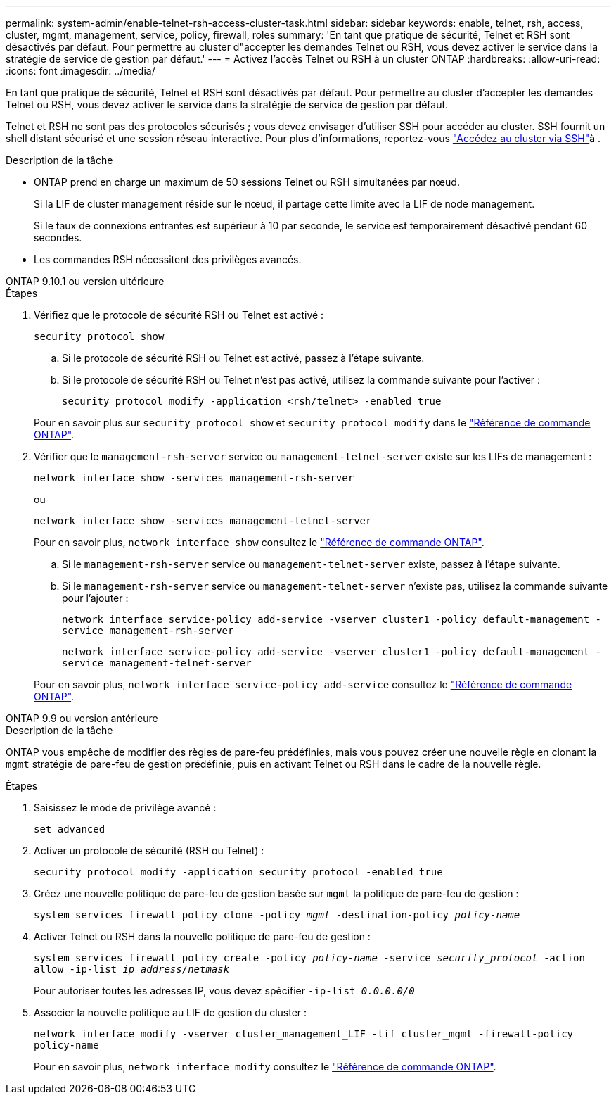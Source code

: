 ---
permalink: system-admin/enable-telnet-rsh-access-cluster-task.html 
sidebar: sidebar 
keywords: enable, telnet, rsh, access, cluster, mgmt, management, service, policy, firewall, roles 
summary: 'En tant que pratique de sécurité, Telnet et RSH sont désactivés par défaut. Pour permettre au cluster d"accepter les demandes Telnet ou RSH, vous devez activer le service dans la stratégie de service de gestion par défaut.' 
---
= Activez l'accès Telnet ou RSH à un cluster ONTAP
:hardbreaks:
:allow-uri-read: 
:icons: font
:imagesdir: ../media/


[role="lead"]
En tant que pratique de sécurité, Telnet et RSH sont désactivés par défaut. Pour permettre au cluster d'accepter les demandes Telnet ou RSH, vous devez activer le service dans la stratégie de service de gestion par défaut.

Telnet et RSH ne sont pas des protocoles sécurisés ; vous devez envisager d'utiliser SSH pour accéder au cluster. SSH fournit un shell distant sécurisé et une session réseau interactive. Pour plus d'informations, reportez-vous link:./access-cluster-ssh-task.html["Accédez au cluster via SSH"]à .

.Description de la tâche
* ONTAP prend en charge un maximum de 50 sessions Telnet ou RSH simultanées par nœud.
+
Si la LIF de cluster management réside sur le nœud, il partage cette limite avec la LIF de node management.

+
Si le taux de connexions entrantes est supérieur à 10 par seconde, le service est temporairement désactivé pendant 60 secondes.

* Les commandes RSH nécessitent des privilèges avancés.


[role="tabbed-block"]
====
.ONTAP 9.10.1 ou version ultérieure
--
.Étapes
. Vérifiez que le protocole de sécurité RSH ou Telnet est activé :
+
`security protocol show`

+
.. Si le protocole de sécurité RSH ou Telnet est activé, passez à l'étape suivante.
.. Si le protocole de sécurité RSH ou Telnet n'est pas activé, utilisez la commande suivante pour l'activer :
+
`security protocol modify -application <rsh/telnet> -enabled true`



+
Pour en savoir plus sur `security protocol show` et `security protocol modify` dans le link:https://docs.netapp.com/us-en/ontap-cli/search.html?q=security+protocol["Référence de commande ONTAP"^].

. Vérifier que le `management-rsh-server` service ou `management-telnet-server` existe sur les LIFs de management :
+
`network interface show -services management-rsh-server`

+
ou

+
`network interface show -services management-telnet-server`

+
Pour en savoir plus, `network interface show` consultez le link:https://docs.netapp.com/us-en/ontap-cli/network-interface-show.html["Référence de commande ONTAP"^].

+
.. Si le `management-rsh-server` service ou `management-telnet-server` existe, passez à l'étape suivante.
.. Si le `management-rsh-server` service ou `management-telnet-server` n'existe pas, utilisez la commande suivante pour l'ajouter :
+
`network interface service-policy add-service -vserver cluster1 -policy default-management -service management-rsh-server`

+
`network interface service-policy add-service -vserver cluster1 -policy default-management -service management-telnet-server`

+
Pour en savoir plus, `network interface service-policy add-service` consultez le link:https://docs.netapp.com/us-en/ontap-cli/network-interface-service-policy-add-service.html["Référence de commande ONTAP"^].





--
.ONTAP 9.9 ou version antérieure
--
.Description de la tâche
ONTAP vous empêche de modifier des règles de pare-feu prédéfinies, mais vous pouvez créer une nouvelle règle en clonant la `mgmt` stratégie de pare-feu de gestion prédéfinie, puis en activant Telnet ou RSH dans le cadre de la nouvelle règle.

.Étapes
. Saisissez le mode de privilège avancé :
+
`set advanced`

. Activer un protocole de sécurité (RSH ou Telnet) :
+
`security protocol modify -application security_protocol -enabled true`

. Créez une nouvelle politique de pare-feu de gestion basée sur `mgmt` la politique de pare-feu de gestion :
+
`system services firewall policy clone -policy _mgmt_ -destination-policy _policy-name_`

. Activer Telnet ou RSH dans la nouvelle politique de pare-feu de gestion :
+
`system services firewall policy create -policy _policy-name_ -service _security_protocol_ -action allow -ip-list _ip_address/netmask_`

+
Pour autoriser toutes les adresses IP, vous devez spécifier `-ip-list _0.0.0.0/0_`

. Associer la nouvelle politique au LIF de gestion du cluster :
+
`network interface modify -vserver cluster_management_LIF -lif cluster_mgmt -firewall-policy policy-name`

+
Pour en savoir plus, `network interface modify` consultez le link:https://docs.netapp.com/us-en/ontap-cli/network-interface-modify.html["Référence de commande ONTAP"^].



--
====